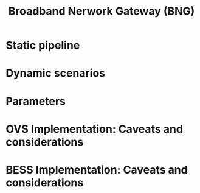 #+LaTeX_HEADER:\usepackage[margin=2cm]{geometry}
#+LaTeX_HEADER:\usepackage{enumitem}
#+LaTeX_HEADER:\usepackage{tikz}
#+LATEX:\setitemize{noitemsep,topsep=0pt,parsep=0pt,partopsep=0pt}
#+OPTIONS: toc:nil author:t ^:nil num:nil

#+TITLE: Broadband Nerwork Gateway (BNG)

* Static pipeline

#+ATTR_LATEX: :centering :width 10cm :caption BNG setup 
[[./fig/bng.png]]

* Dynamic scenarios

* Parameters

* OVS Implementation: Caveats and considerations

* BESS Implementation: Caveats and considerations
